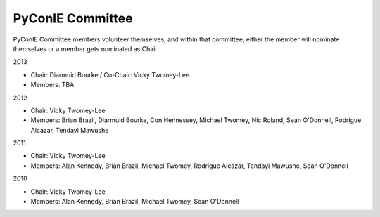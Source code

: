 PyConIE Committee
=================
PyConIE Committee members volunteer themselves, and within that committee, either the member will nominate themselves or a member gets nominated as Chair.

2013

* Chair: Diarmuid Bourke / Co-Chair: Vicky Twomey-Lee
* Members: TBA

2012

* Chair: Vicky Twomey-Lee
* Members: Brian Brazil, Diarmuid Bourke, Con Hennessey, Michael Twomey, Nic Roland, Sean O'Donnell, Rodrigue Alcazar, Tendayi Mawushe

2011

* Chair: Vicky Twomey-Lee
* Members: Alan Kennedy, Brian Brazil, Michael Twomey, Rodrigue Alcazar, Tendayi Mawushe, Sean O'Donnell

2010

* Chair: Vicky Twomey-Lee
* Members: Alan Kennedy, Brian Brazil, Michael Twomey, Sean O'Donnell